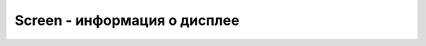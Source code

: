 Screen - информация о дисплее
=============================

.. js:class:: Screen()


    .. js:attribute:: availHeight
        
        Оп­ре­де­ля­ет дос­туп­ную вы­со­ту эк­ра­на (в пик­се­лах), на ко­то­ром ото­бра­жа­ет­ся веб-бро­узер. Эта дос­туп­ная вы­со­та не вклю­ча­ет про­стран­ст­во, за­ня­тое по­сто­ян­но ото­бра­жае­мы­ми эле­мен­та­ми ра­бо­че­го сто­ла, та­ки­ми как па­нель за­дач в ниж­ней час­ти эк­ра­на.


    .. js:attribute:: availWidth
        
        Оп­ре­де­ля­ет дос­туп­ную ши­ри­ну эк­ра­на в пик­се­лах, на ко­то­ром ото­бра­жа­ет­ся веб-бро­узер. Эта дос­туп­ная ши­ри­на не вклю­ча­ет про­стран­ст­во, за­ни­мае­мое по­сто­ян­но ото­бра­жае­мы­ми эле­мен­та­ми ра­бо­че­го сто­ла.


    .. js:attribute:: colorDepth
        
        .. js:attribute:: pixelDepth
        
        Эти свой­ст­ва, яв­ляю­щие­ся си­но­ни­ма­ми, оп­ре­де­ля­ют глу­би­ну цве­та в  би­тах на пик­сел.


    .. js:attribute:: height
        
        Оп­ре­де­ля­ет об­щую вы­со­ту эк­ра­на в пик­се­лах, на ко­то­ром ото­бра­жа­ет­ся веб-бро­узер.


    .. js:attribute:: width
        
        Оп­ре­де­ля­ет об­щую ши­ри­ну эк­ра­на в пик­се­лах, на ко­то­ром ото­бра­жа­ет­ся веб-бро­узер.   